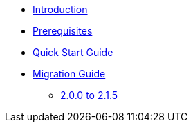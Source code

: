 * xref:index.adoc[Introduction]
* xref:prerequisites.adoc[Prerequisites]
* xref:quick-start-guide.adoc[Quick Start Guide]
* xref:migration-guide.adoc[Migration Guide]
** xref:migration-guide-215.adoc[2.0.0 to 2.1.5]
